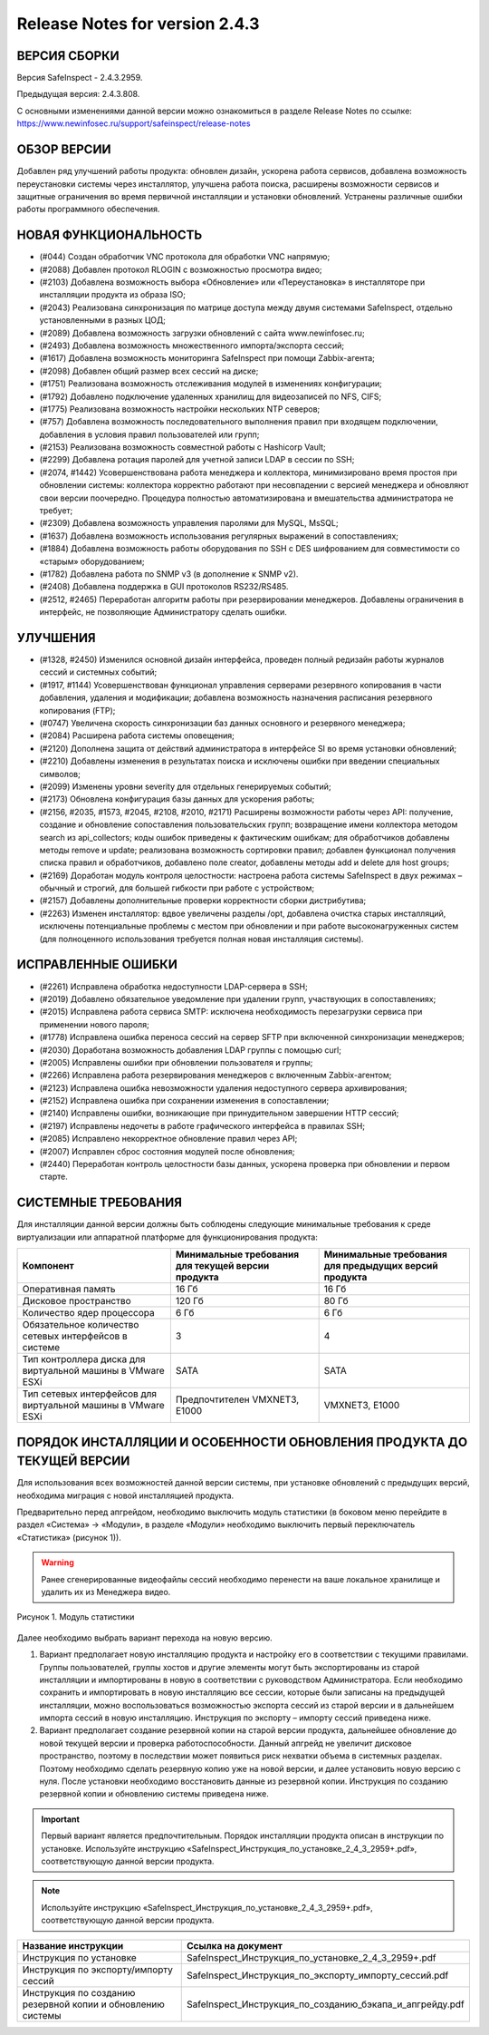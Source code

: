 Release Notes for version 2.4.3
===================================

ВЕРСИЯ СБОРКИ
------------------------------------

Версия  SafeInspect - 2.4.3.2959.

Предыдущая версия: 2.4.3.808. 

С основными изменениями данной версии можно ознакомиться  в разделе Release Notes по ссылке:  https://www.newinfosec.ru/support/safeinspect/release-notes

ОБЗОР ВЕРСИИ
------------------------------------

Добавлен ряд улучшений работы продукта: обновлен дизайн, ускорена работа сервисов, добавлена возможность переустановки системы через инсталлятор, улучшена работа поиска, расширены возможности сервисов и защитные ограничения во время первичной инсталляции и установки обновлений. Устранены различные ошибки работы программного обеспечения.
   
НОВАЯ ФУНКЦИОНАЛЬНОСТЬ
------------------------------------
* (#044) Создан обработчик VNC протокола для обработки VNC напрямую;
* (#2088) Добавлен протокол RLOGIN с возможностью просмотра видео;
* (#2103) Добавлена возможность выбора «Обновление» или «Переустановка» в инсталляторе при инсталляции продукта из образа ISO;
* (#2043) Реализована синхронизация по матрице доступа между двумя системами SafeInspect, отдельно установленными в разных ЦОД; 
* (#2089) Добавлена возможность загрузки обновлений с сайта www.newinfosec.ru;
* (#2493) Добавлена возможность множественного импорта/экспорта сессий;
* (#1617) Добавлена возможность мониторинга SafeInspect при помощи Zabbix-агента;
* (#2098) Добавлен общий размер всех сессий на диске; 
* (#1751) Реализована возможность отслеживания модулей в изменениях конфигурации; 
* (#1792) Добавлено подключение удаленных хранилищ для видеозаписей по NFS, CIFS;
* (#1775) Реализована возможность настройки нескольких NTP северов;
* (#757) Добавлена возможность последовательного выполнения правил при входящем подключении, добавления в условия правил пользователей или групп;
* (#2153) Реализована возможность совместной работы с Hashicorp Vault;
* (#2299) Добавлена ротация паролей для учетной записи LDAP в сессии по SSH;
* (#2074, #1442) Усовершенствована работа менеджера и коллектора, минимизировано время простоя при обновлении системы: коллектора корректно работают при несовпадении с версией менеджера и обновляют свои версии поочередно. Процедура полностью автоматизирована и вмешательства администратора не требует;
* (#2309) Добавлена возможность управления паролями для MySQL, MsSQL;
* (#1637) Добавлена возможность использования регулярных выражений в сопоставлениях;
* (#1884) Добавлена возможность работы оборудования по SSH с DES шифрованием для совместимости со «старым» оборудованием; 
* (#1782) Добавлена работа по SNMP v3 (в дополнение к SNMP v2).
* (#2408) Добавлена поддержка в GUI протоколов RS232/RS485.
* (#2512, #2465) Переработан алгоритм работы при резервировании менеджеров. Добавлены ограничения в интерфейс, не позволяющие Администратору сделать ошибки.


УЛУЧШЕНИЯ
------------------------------------
* (#1328, #2450) Изменился основной дизайн интерфейса, проведен полный редизайн работы журналов сессий и системных событий;
* (#1917, #1144) Усовершенствован функционал управления серверами резервного копирования в части добавления, удаления и модификации; добавлена возможность назначения расписания резервного копирования (FTP); 
* (#0747) Увеличена скорость синхронизации баз данных основного и резервного менеджера;
* (#2084) Расширена работа системы оповещения;
* (#2120) Дополнена защита от действий администратора в интерфейсе SI во время установки обновлений;
* (#2210) Добавлены изменения в результатах поиска и исключены ошибки при введении специальных символов;
* (#2099) Изменены уровни severity для отдельных генерируемых событий;
* (#2173) Обновлена конфигурация базы данных для ускорения работы;
* (#2156, #2035, #1573, #2045, #2108, #2010, #2171) Расширены возможности работы через API: получение, создание и обновление сопоставления пользовательских групп; возвращение имени коллектора методом search из api_collectors; коды ошибок приведены к фактическим ошибкам; для обработчиков добавлены методы remove и update; реализована возможность сортировки правил; добавлен функционал получения списка правил и обработчиков, добавлено поле creator, добавлены методы add и delete для host groups;
* (#2169) Доработан модуль контроля целостности: настроена работа системы SafeInspect в двух режимах – обычный и строгий, для большей гибкости при работе с устройством;
* (#2157) Добавлены дополнительные проверки корректности сборки дистрибутива;
* (#2263) Изменен инсталлятор: вдвое увеличены разделы /opt, добавлена очистка старых инсталляций, исключены потенциальные проблемы с местом при обновлении и при работе высоконагруженных систем (для полноценного использования требуется полная новая инсталляция системы).


ИСПРАВЛЕННЫЕ ОШИБКИ
------------------------------------
* (#2261) Исправлена обработка недоступности LDAP-сервера в SSH;
* (#2019) Добавлено обязательное уведомление при удалении групп, участвующих в сопоставлениях; 
* (#2015) Исправлена работа сервиса SMTP: исключена необходимость перезагрузки сервиса при применении нового пароля;
* (#1778) Исправлена ошибка переноса сессий на сервер SFTP при включенной синхронизации менеджеров;
* (#2030) Доработана возможность добавления LDAP группы с помощью curl; 
* (#2005) Исправлены ошибки при обновлении пользователя и группы; 
* (#2266) Исправлена работа резервирования менеджеров с включенным Zabbix-агентом;
* (#2123) Исправлена ошибка невозможности удаления недоступного сервера архивирования;
* (#2152) Исправлена ошибка при сохранении изменения в сопоставлении; 
* (#2140) Исправлены ошибки, возникающие при принудительном завершении НTTP сессий;
* (#2197) Исправлены недочеты в работе графического интерфейса в правилах SSH; 
* (#2085) Исправлено некорректное обновление правил через API;
* (#2007) Исправлен сброс состояния модулей после обновления; 
* (#2440) Переработан контроль целостности базы данных, ускорена проверка при обновлении и первом старте.


СИСТЕМНЫЕ ТРЕБОВАНИЯ
------------------------------------

Для инсталляции данной версии должны быть соблюдены следующие минимальные требования к среде виртуализации или аппаратной платформе для функционирования продукта:


+----------------------------------------------------------------+---------------------------------------------------+-----------------------------+
|                            Компонент                           | Минимальные требования для текущей версии продукта| Минимальные требования для  |
|                                                                |                                                   | предыдущих версий продукта  |
+================================================================+===================================================+=============================+
| Оперативная память                                             |              16 Гб                                |            16 Гб            |
+----------------------------------------------------------------+---------------------------------------------------+-----------------------------+
| Дисковое пространство                                          |             120 Гб                                |            80 Гб            |
+----------------------------------------------------------------+---------------------------------------------------+-----------------------------+
| Количество ядер процессора                                     |               6 Гб                                |             6 Гб            |
+----------------------------------------------------------------+---------------------------------------------------+-----------------------------+
| Обязательное количество сетевых интерфейсов  в системе         |               3                                   |              4              |
+----------------------------------------------------------------+---------------------------------------------------+-----------------------------+
| Тип контроллера диска для виртуальной машины в  VMware ESXi    |              SATA                                 |           SATA              |
+----------------------------------------------------------------+---------------------------------------------------+-----------------------------+
| Тип сетевых интерфейсов  для виртуальной машины в  VMware ESXi |   Предпочтителен VMXNET3, Е1000                   |         VMXNET3, E1000      |
+----------------------------------------------------------------+---------------------------------------------------+-----------------------------+
	 	
		
ПОРЯДОК ИНСТАЛЛЯЦИИ И ОСОБЕННОСТИ ОБНОВЛЕНИЯ ПРОДУКТА ДО ТЕКУЩЕЙ ВЕРСИИ
------------------------------------
Для использования всех возможностей данной версии системы, при установке обновлений с предыдущих версий, необходима миграция с новой инсталляцией продукта.  

Предварительно перед апгрейдом, необходимо выключить модуль статистики (в боковом меню перейдите в раздел «Система» → «Модули», в разделе «Модули» необходимо выключить первый переключатель «Статистика» (рисунок 1)).
 

.. warning::

   Ранее сгенерированные видеофайлы сессий необходимо перенести на ваше локальное хранилище и удалить их из Менеджера видео.

.. figure:: /docs/source/modul.png
   :width: 80%
   :align: center
   :alt: GitHub template for the tutorial

   Рисунок 1. Модуль статистики

Далее необходимо выбрать вариант перехода на новую версию.

1. Вариант предполагает новую инсталляцию продукта и настройку его в соответствии с текущими правилами.  Группы пользователей, группы хостов и другие элементы могут быть экспортированы из старой инсталляции и импортированы в новую в соответствии с руководством Администратора. Если необходимо сохранить и импортировать в новую инсталляцию все сессии, которые были записаны на предыдущей инсталляции, можно воспользоваться возможностью экспорта сессий из старой версии  и в дальнейшем импорта сессий в новую инсталляцию. Инструкция по экспорту – импорту сессий приведена ниже.
2. Вариант предполагает создание резервной копии на старой версии продукта, дальнейшее обновление до новой текущей версии и проверка работоспособности. Данный апгрейд не увеличит дисковое пространство, поэтому в последствии может появиться риск нехватки объема в системных разделах. Поэтому необходимо сделать резервную копию уже на новой версии, и далее установить новую версию с нуля. После установки необходимо восстановить данные из резервной копии. Инструкция по созданию резервной копии и обновлению системы приведена ниже.

.. important::

   Первый вариант является предпочтительным. Порядок инсталляции продукта описан в инструкции по установке. Используйте инструкцию «SafeInspect_Инструкция_по_установке_2_4_3_2959+.pdf», соответствующую данной версии продукта.

.. note::

   Используйте инструкцию «SafeInspect_Инструкция_по_установке_2_4_3_2959+.pdf», соответствующую данной версии продукта.

+----------------------------------------------------------------+---------------------------------------------------------------------------------+
|                           Название инструкции                  |                        Ссылка на документ                                       |
+================================================================+=================================================================================+
| Инструкция по установке                                        |             SafeInspect_Инструкция_по_установке_2_4_3_2959+.pdf                 |
+----------------------------------------------------------------+---------------------------------------------------------------------------------+
| Инструкция по экспорту/импорту сессий                          |             SafeInspect_Инструкция_по_экспорту_импорту_сессий.pdf               |
+----------------------------------------------------------------+---------------------------------------------------------------------------------+
| Инструкция по созданию резервной копии и обновлению системы    |             SafeInspect_Инструкция_по_созданию_бэкапа_и_апгрейду.pdf            |
+----------------------------------------------------------------+---------------------------------------------------------------------------------+
